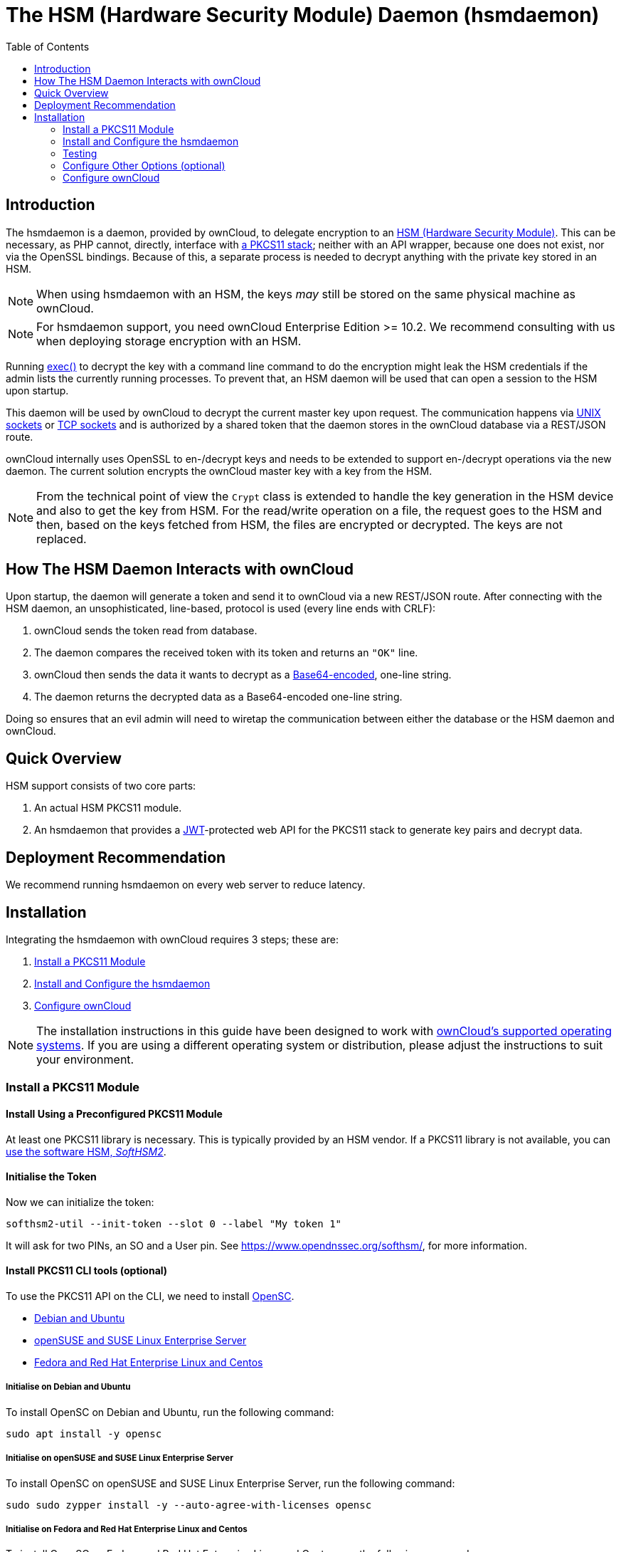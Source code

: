 = The HSM (Hardware Security Module) Daemon (hsmdaemon)
:toc: right
:description: Learn how to install ownCloud’s custom HSM (Hardware Security Module) and configure ownCloud to delegate encryption to it.
:keywords: hsmdaemon, hardware security module, security, pkcs11, softhsm2
:base64-encoding-url: https://en.wikipedia.org/wiki/Base64
:hsm-url: https://en.wikipedia.org/wiki/Hardware_security_module
:jwt-url: https://jwt.io/
:network-sockets-url: https://en.wikipedia.org/wiki/Network_socket
:opensc-wiki-url: https://github.com/OpenSC/OpenSC/wiki
:php-exec-function-url: https://www.php.net/manual/en/function.exec.php
:pkcs11-url: https://en.wikipedia.org/wiki/PKCS_11
:pkcs11-tool-url: https://linux.die.net/man/1/pkcs11-tool 
:softhsm2-url: https://www.opendnssec.org/softhsm/
:unix-sockets-url: http://beej.us/guide/bgipc/html/multi/unixsock.html

== Introduction

The hsmdaemon is a daemon, provided by ownCloud, to delegate encryption to an {hsm-url}[HSM (Hardware Security Module)].
This can be necessary, as PHP cannot, directly, interface with {pkcs11-url}[a PKCS11 stack]; neither with an API wrapper, because one does not exist, nor via the OpenSSL bindings.
Because of this, a separate process is needed to decrypt anything with the private key stored in an HSM.

NOTE: When using hsmdaemon with an HSM, the keys _may_ still be stored on the same physical machine as ownCloud.

NOTE: For hsmdaemon support, you need ownCloud Enterprise Edition >= 10.2. 
We recommend consulting with us when deploying storage encryption with an HSM.

Running {php-exec-function-url}[exec()] to decrypt the key with a command line command to do the encryption might leak the HSM credentials if the admin lists the currently running processes. 
To prevent that, an HSM daemon will be used that can open a session to the HSM upon startup. 

This daemon will be used by ownCloud to decrypt the current master key upon request. 
The communication happens via {unix-sockets-url}[UNIX sockets] or {network-sockets-url}[TCP sockets] and is authorized by a shared token that the daemon stores in the ownCloud database via a REST/JSON route.

ownCloud internally uses OpenSSL to en-/decrypt keys and needs to be extended to support en-/decrypt operations via the new daemon. 
The current solution encrypts the ownCloud master key with a key from the HSM. 

NOTE: From the technical point of view the `Crypt` class is extended to handle the key generation in the HSM device and also to get the key from HSM. 
For the read/write operation on a file, the request goes to the HSM and then, based on the keys fetched from HSM, the files are encrypted or decrypted. 
The keys are not replaced.

== How The HSM Daemon Interacts with ownCloud

Upon startup, the daemon will generate a token and send it to ownCloud via a new REST/JSON route. 
After connecting with the HSM daemon, an unsophisticated, line-based, protocol is used (every line ends with CRLF):

. ownCloud sends the token read from database.
. The daemon compares the received token with its token and returns an `"OK"` line.
. ownCloud then sends the data it wants to decrypt as a {base64-encoding-url}[Base64-encoded], one-line string.
. The daemon returns the decrypted data as a Base64-encoded one-line string.

Doing so ensures that an evil admin will need to wiretap the communication between either the database or the HSM daemon and ownCloud.

== Quick Overview

HSM support consists of two core parts:

. An actual HSM PKCS11 module.
. An hsmdaemon that provides a {jwt-url}[JWT]-protected web API for the PKCS11 stack to generate key pairs and decrypt data.

== Deployment Recommendation

We recommend running hsmdaemon on every web server to reduce latency. 

== Installation

Integrating the hsmdaemon with ownCloud requires 3 steps; these are:

. xref:install-a-pkcs11-module[Install a PKCS11 Module]
. xref:install-and-configure-the-hsmdaemon[Install and Configure the hsmdaemon]
. xref:configure-owncloud[Configure ownCloud]

[NOTE]
====
The installation instructions in this guide have been designed to work with xref:installation/system_requirements.adoc#server[ownCloud's supported operating systems].
If you are using a different operating system or distribution, please adjust the instructions to suit your environment.
====

=== Install a PKCS11 Module

==== Install Using a Preconfigured PKCS11 Module

At least one PKCS11 library is necessary. 
This is typically provided by an HSM vendor. 
If a PKCS11 library is not available, you can xref:configuration/server/security/hsmdaemon/softhsm2.adoc[use the software HSM, _SoftHSM2_].

==== Initialise the Token

Now we can initialize the token:

[source,console]
----
softhsm2-util --init-token --slot 0 --label "My token 1"
----

It will ask for two PINs, an SO and a User pin.
See https://www.opendnssec.org/softhsm/, for more information.

==== Install PKCS11 CLI tools (optional)

To use the PKCS11 API on the CLI, we need to install {opensc-wiki-url}[OpenSC]. 

* xref:initialise-opensc-debian-ubuntu[Debian and Ubuntu]
* xref:initialise-opensc-opensuse-suse-linux-enterprise-server[openSUSE and SUSE Linux Enterprise Server]
* xref:initialise-opensc-fedora-red-hat-enterprise-linux-centos[Fedora and Red Hat Enterprise Linux and Centos]

===== Initialise on Debian and Ubuntu

To install OpenSC on Debian and Ubuntu, run the following command:

[source,console]
----
sudo apt install -y opensc
----

===== Initialise on openSUSE and SUSE Linux Enterprise Server

To install OpenSC on openSUSE and SUSE Linux Enterprise Server, run the following command:

[source,console]
----
sudo sudo zypper install -y --auto-agree-with-licenses opensc
----

===== Initialise on Fedora and Red Hat Enterprise Linux and Centos 

To install OpenSC on Fedora and Red Hat Enterprise Linux and Centos, run the following command:

[source,console]
----
sudo yum install --assumeyes opensc
----

==== List Tokens

You can list the available tokens using {pkcs11-tool-url}[pkcs11-tool], by running the following command.

[source,console]
----
sudo pkcs11-tool --module </path/to/libsofthsm2.so> -l --pin <user-pin> -O
----

===== The Module Parameter

The module parameter is either the library provided by the HSM vendor, or `libsofthsm2` which was installed with SoftHSM 2.
If you are using `libsofthsm2`, the path to `libsofthsm2.so` for each of the supported distributions is available below.

[options="headers",cols="2"]
|===
|Distribution |Path
|Debian and Ubuntu |`/usr/lib/softhsm/libsofthsm2.so`
|openSUSE and SUSE Linux Enterprise Server |`/usr/lib64/pkcs11/libsofthsm2.so`
|Fedora and Red Hat Enterprise Linux and Centos |`/usr/lib64/pkcs11/libsofthsm2.so`
|===

TIP: See the {opensc-wiki-url}[OpenSC Wiki] for more information.

=== Install and Configure the hsmdaemon

Installing hsmdaemon requires several steps. 
These are:

. xref:install-the-hsmdaemon-binary[Install the hsmdaemon Binary]
. xref:copy-the-config-file[Copy the Config File]
. xref:install-the-system-service[Install the System Service]
. xref:configure-the-pkcs11-module-path[Configure the PKCS 11 Module Path]
. xref:configure-slot-and-pin[Configure Slot and Pin]
. xref:test-key-generation[Test Key Generation]
. xref:configure-other-options[Configure Other Options]

==== Install the hsmdaemon Binary

After you've obtained the hsmdaemon from ownCloud, you need to:

. Move the hsmdaemon binary to a directory located in your system path.
. Make the hsmdaemon binary Executable
. xref:copy-the-config-file[Copy the Config File] 

[TIP]
====
If you are not sure which directories are in your system path, run the following script to see a complete list:

[source,console]
----
OFS=$IFS && IFS=':'
for i in $(echo $PATH); do echo $i; done;
IFS=$OFS;
----

You should see a list similar to the following:

[source,console]
----
/usr/local/sbin
/usr/local/bin
/usr/sbin
/usr/bin
/sbin
/bin
----
====

==== Copy the Config File

The default location that hsmdaemon looks for its config file is `/etc/hsmdaemon/hsmdaemon.toml`. 
To create it from the example config file available in provided package, run the following commands.

[source,console]
----
mkdir /etc/hsmdaemon                              # Create the hsmdaemon configuration directory
cp hsmdaemon.toml /etc/hsmdaemon/hsmdaemon.toml   # Copy the example config file
chown root /etc/hsmdaemon/hsmdaemon.toml          # Set the owner of the file to root
chmod 750 /etc/hsmdaemon/hsmdaemon.toml           # Allow only the root and users in the root group to read & write the configuration file
----

==== Install the System Service

Now that the binary is available and the configuration file is in place, hsmdaemon must be installed as a system service. 
To do this, run it with the `install` option, as in the example below.

[source,console]
----
./hsmdaemon install
----

If it installs successfully, then you should see the following console output:

----
Install HSM Daemon:                                     [  OK  ]
----

It should now be running and set to start automatically at boot time. 

[TIP]
====
The daemon is managed using the following three commands:

* `sudo service hsmdaemon start`
* `sudo service hsmdaemon stop` and 
* `sudo service hsmdaemon status`.
====

==== Configure the PKCS11 Module Path

To set the path to the PKCS11 module, update the line below in `/etc/hsmdaemon/hsmdaemon.toml`, with the appropriate path on your system.

----
[pkcs11]
module = "/usr/lib/x86_64-linux-gnu/softhsm/libsofthsm2.so" # softhsm v2
----

==== List Available Slots

This command lists the available slots.

[source,console]
----
hsmdaemon listslots
{"level":"debug","ts":"2019-02-14T09:27:02.068+0100","caller":"hsmdaemon/keymanager.go:27","msg":"initialize pkcs11 module","module":"/usr/lib/softhsm/libsofthsm2.so"}
{"level":"info","ts":"2019-02-14T09:27:02.087+0100","caller":"hsmdaemon/keymanager.go:65","msg":"Slots found","slotIds":[550099622,1989683358,2]}
Available slots:
Slot: 550099622,
    Slot info:
        Description:      SoftHSM slot ID 0x20c9daa6
        Manufacturer ID:  SoftHSM project
        Hardware version: 2.2
        Firmware version: 2.2
        Token present:    yes
        Flags:
    Token info:
        Manufacturer ID:    SoftHSM project
        Model:              SoftHSM v2
        Hardware version:   2.2
        Firmware version:   2.2
        Serial number:      e8ba06bca0c9daa6
        Initialized:        yes
        User PIN init.:     yes
        Label:              oc token without pin
        MaxSessionCount:    0
        SessionCount:       18446744073709551615
        MaxRwSessionCount:  0
        RwSessionCount:     18446744073709551615
        MaxPinLen:          255
        MinPinLen:          4
        TotalPublicMemory:  18446744073709551615
        FreePublicMemory:   18446744073709551615
        TotalPrivateMemory: 18446744073709551615
        FreePrivateMemory:  18446744073709551615
        UTCTime:            2019021408270200
        Flags: CKF_RNG CKF_LOGIN_REQUIRED CKF_RESTORE_KEY_NOT_NEEDED CKF_USER_PIN_COUNT_LOW
Slot: 1989683358,
    Slot info:
        Description:      SoftHSM slot ID 0x7698289e
        Manufacturer ID:  SoftHSM project
        Hardware version: 2.2
        Firmware version: 2.2
----

TIP: See the {opensc-wiki-url}[OpenSC Wiki] for more information.

==== Configure the Slot and Pin

Ask the customer which slot to use and if a PIN is needed. 
Update `/etc/hsmdaemon/hsmdaemon.toml` with the information that the customer provides, in the `pkcs11` section, as in the example below.

----
[pkcs11]
module = "/usr/lib/x86_64-linux-gnu/softhsm/libsofthsm2.so" # softhsm v2
pin = "1234"          # The user pin supplied when running softhsm2-util --init-token, comment it out , or leave empty if no pin is necessary
slot = 1989683358     # Find your slot id with `sudo hsmdaemon listslots`
----

=== Testing

==== Test Key Generation

[NOTE] 
====
If no PIN is supplied, generating a new key might be protected by an operator card that has to be inserted in the HSM. 
In this case, coordinate testing and final master key generation with your HSM team.
====

For testing key generation, run the command `hsmdaemon genkey test`, as in the following example.

[source,console]
----
hsmdaemon genkey test
Id: 9bac3719-2b8d-11e9-aeab-0242b5ece4c3, label: test
-----BEGIN PUBLIC KEY-----
MIIBIjANBgkqhkiG9w0BAQEFAAOCAQ8AMIIBCgKCAQEAl1BO4vsI+xDk+x0nccl7
HQhMR/hwfa0+N8fyYNI8yzTTmYDqz9aaF20qG48+mjC0AUEt2kfKo94xM3UeEw4c
st4j1dpRJtmAJThcuN8OH3sa+3MeXWgGuWxjB1lxEEOqax2A6XzllDlbDsogwkOL
hSkUU9AaMRBtF8fASJGtJDP+iXwdb7OsFg78PS1wBAISYSUwk06xY7LwWIxge+hY
4oU+5x4itusdO6rz6kbcJtmUyDUb8DhKnN6OdkhnifUZLBG9HQyTa5OM+BAabbFZ
mTM2gZlUnGKXN7c4kaBPFt1IfjjVYu7pvj3B2uxUf4GywuSuWGWnAy89FqeXteRV
jwIDAQAB
-----END PUBLIC KEY-----
----

==== Test Data Encryption

For testing data encryption, run the `hsmdaemon encrypt` command, as in the following example.

[source,console]
----
# The first argument is the "Id:" value from running the genkey command above.
# The second is the base64-encoded data to be encrypted.
sudo hsmdaemon encrypt 9bac3719-2b8d-11e9-aeab-0242b5ece4c3 Zm9vYmFy
----

If successful, you should see output similar to the below example.

[source,console]
----
{"level":"debug","ts":"2019-03-20T12:43:40.540+0100","caller":"hsmdaemon/keymanager.go:27","msg":"initialize pkcs11 module","module":"/usr/lib/softhsm/libsofthsm2.so"}
{"level":"debug","ts":"2019-03-20T12:43:40.545+0100","caller":"hsmdaemon/keymanager.go:205","msg":"openHSMSession","slotID":858597139}
{"level":"info","ts":"2019-03-20T12:43:40.549+0100","caller":"hsmdaemon/keymanager.go:621","msg":"Fetching private key","keyID":"9bac3719-2b8d-11e9-aeab-0242b5ece4c3"}
{"level":"debug","ts":"2019-03-20T12:43:40.549+0100","caller":"hsmdaemon/keymanager.go:641","msg":"Got uuid","string":"13d34146-4b02-11e9-adbd-0023ae27c404"}
WcezVb2N6bF8wlDooKZcmFn3tZgoIpoFGx6wQetx9sp1nK7JW2Y4OKt7P+0VKKlFO7yXaffVDD2Q6jZZCQukQVRV1zJrwbI9xU3YlOAwJFPP+WM/dZ1vdUwi7L05wq8UpL13LJWlMkvd1eIqKJS7apMnFk2hbnxXP6UKZmI++1tXvqbAc6fwhcB5J+JG6lmS4RwnD+eJC3dq5t00zzdI6vuIM/y3UT7ESklmHl5bKl+N+d6yk6qLxnFnIJweL+M3Tf13+XPNAh5JxZpheJPvN3oL28uX76aizy4BCLnRgQ/ryUQeDF+a4zNF22sMwBh4Pt46KrYGNDZAnQpVzmkrZQ==
----

==== Test Showing Keys

To show an existing key, use the `showkey` command with the key's id, as in the following example.

[source,console]
----
sudo hsmdaemon showkey 9bac3719-2b8d-11e9-aeab-0242b5ece4c3
----

////
==== Testing Data Decryption

TODO.

==== Testing Key Deletion

TODO.
////

=== Configure Other Options (optional)

For more options see the self-documented default config file `hsmdaemon.toml`.

[TIP]
====
During ownCloud config you might want to run the hsmdaemon service in the foreground to see what is going on.
You can do so, using the following command (which also shows example console output, formatted for readability).

[source,console]
----
./hsmdaemon
{
    "level": "info",
    "ts": "2019-02-14T09:32:59.081+0100",
    "caller": "hsmdaemon/hsmdaemon.go:146",
    "msg": "Server listening",
    "host": "localhost",
    "port": 8513,
    "version": "0.0.7",
    "build": "2019-02-08T10:47:55+00:00"
}
----
====

=== Configure ownCloud

[TIP]
====
If anyone accesses ownCloud while encryption is enabled, it will automatically generate the keys. 
To prevent this, shut down the web server until encryption is appropriately configured.
====

To configure ownCloud to work with the hsmdaemon requires the following steps:

* xref:generate-a-secret-for-the-hsmdaemon-rest-api[Generate a Secret for the hsmdaemon REST API]
* xref:configure-hsm-based-encryption[Configure HSM-based Encryption]
* xref:initialize-and-check-generated-keys[Initialize and Check Generated Keys]

==== Generate a Secret for the hsmdaemon REST API

Generate a shared secret to use for the hsmdaemon.

[source,console]
----
cat /proc/sys/kernel/random/uuid
7a7d1826-b514-4d9f-afc7-a7485084e8de
----

Use this secret for hsmdaemon in `/etc/hsmdaemon/hsmdaemon.toml`

----
[jwt]
secret = "7a7d1826-b514-4d9f-afc7-a7485084e8de"
----

Set the generated secret for ownCloud:

[source,console,subs="attributes"]
----
{occ-command-example-prefix} config:app:set \
    encryption hsm.jwt.secret \
    --value '7a7d1826-b514-4d9f-afc7-a7485084e8de'
----

If the command succeeds, you should see the following console output:

[source,console]
----
Config value hsm.jwt.secret for app encryption set to 7a7d1826-b514-4d9f-afc7-a7485084e8de
----

==== Configure HSM-based Encryption

Enable HSM mode and enable encryption by running the commands in the following example.

[source,console]
----
occ config:app:set encryption hsm.url --value 'http://localhost:8513'
occ app:enable encryption
occ encryption:enable
----

If the commands are successful, you should see the following console output:

[source,console]
----
Config value hsm.url for app encryption set to http://localhost:8513

encryption enabled

Encryption enabled

Default module: OC_DEFAULT_MODULE
----

If you want to use a single master key run

[source,console]
----
occ encryption:select-encryption-type masterkey
----

////
==== Configure Authorization

TBW.
////

==== Initialize and Check Generated Keys

Now start your web server, and log in with any user to initialize the keys, have a look at the output of the hsmdaemon to see key generation and decryption requests. 
Check that the private key `/path/to/data/files_encryption/OC_DEFAULT_MODULE/` is less than *1000 bytes*. 
If it is not, then something is not configured correctly. 
You have to wipe all keys and reset the database flags for encryption to get a clean start for the ownCloud setup.

////
TODO

* Provide occ commands for key initialization and removal. Don't rely on user login to generate keys.
////
